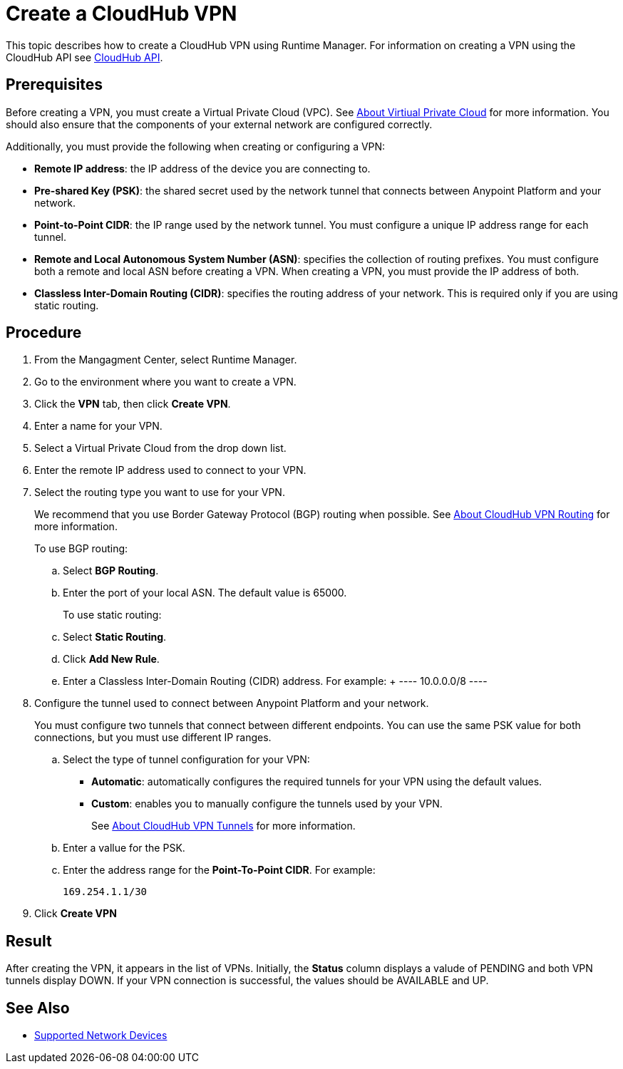 = Create a CloudHub VPN 

This topic describes how to create a CloudHub VPN using Runtime Manager. For information on creating a VPN using the CloudHub API see link:https://anypoint.mulesoft.com/exchange/portals/anypoint-platform-eng/f1e97bc6-315a-4490-82a7-23abe036327a.anypoint-platform/cloudhub-api/[CloudHub API].

== Prerequisites

Before creating a VPN, you must create a Virtual Private Cloud (VPC). See link:/runtime-manager/virtual-private-cloud[About Virtiual Private Cloud] for more information. You should also ensure that the components of your external network are configured correctly.

Additionally, you must provide the following when creating or configuring a VPN:

* *Remote IP address*: the IP address of the device you are connecting to.
* *Pre-shared Key (PSK)*: the shared secret used by the network tunnel that connects between Anypoint Platform and your network.
* *Point-to-Point CIDR*: the IP range used by the network tunnel. You must configure a unique IP address range for each tunnel.
* *Remote and Local Autonomous System Number (ASN)*: specifies the collection of routing prefixes. You must configure both a remote and local ASN before creating a VPN. When creating a VPN, you must provide the IP address of both.
* *Classless Inter-Domain Routing (CIDR)*: specifies the routing address of your network. This is required only if you are using static routing.

== Procedure

. From the Mangagment Center, select Runtime Manager.
. Go to the environment where you want to create a VPN.
. Click the *VPN* tab, then click *Create VPN*.
. Enter a name for your VPN.
. Select a Virtual Private Cloud from the drop down list.
. Enter the remote IP address used to connect to your VPN.
. Select the routing type you want to use for your VPN.
+
We recommend that you use Border Gateway Protocol (BGP) routing when possible. See link:/runtime-manager/vpn-routing[About CloudHub VPN Routing] for more information.
+
To use BGP routing:
+
 .. Select *BGP Routing*.
 .. Enter the port of your local ASN. The default value is 65000.
+
To use static routing:
+ 
 .. Select *Static Routing*.
 .. Click *Add New Rule*.
 .. Enter a Classless Inter-Domain Routing (CIDR) address. For example:
 +
 ----
 10.0.0.0/8
 ----

. Configure the tunnel used to connect between Anypoint Platform and your network.
+
You must configure two tunnels that connect between different endpoints. You can use the same PSK value for both connections, but you must use different IP ranges.
+
.. Select the type of tunnel configuration for your VPN:
+
** *Automatic*: automatically configures the required tunnels for your VPN using the default values.
** *Custom*: enables you to manually configure the tunnels used by your VPN.
+
See link:/runtime-manager/vpn-tunnels[About CloudHub VPN Tunnels] for more information.
+
.. Enter a vallue for the  PSK. 
.. Enter the address range for the *Point-To-Point CIDR*. For example:
+
----
169.254.1.1/30
----

. Click *Create VPN*

== Result

After creating the VPN, it appears in the list of VPNs. Initially, the *Status* column displays a valude of PENDING and both VPN tunnels display DOWN. If your VPN connection is successful, the values should be AVAILABLE and UP.

== See Also

* link:/runtime-manager/vpn-supported-devices[Supported Network Devices]
